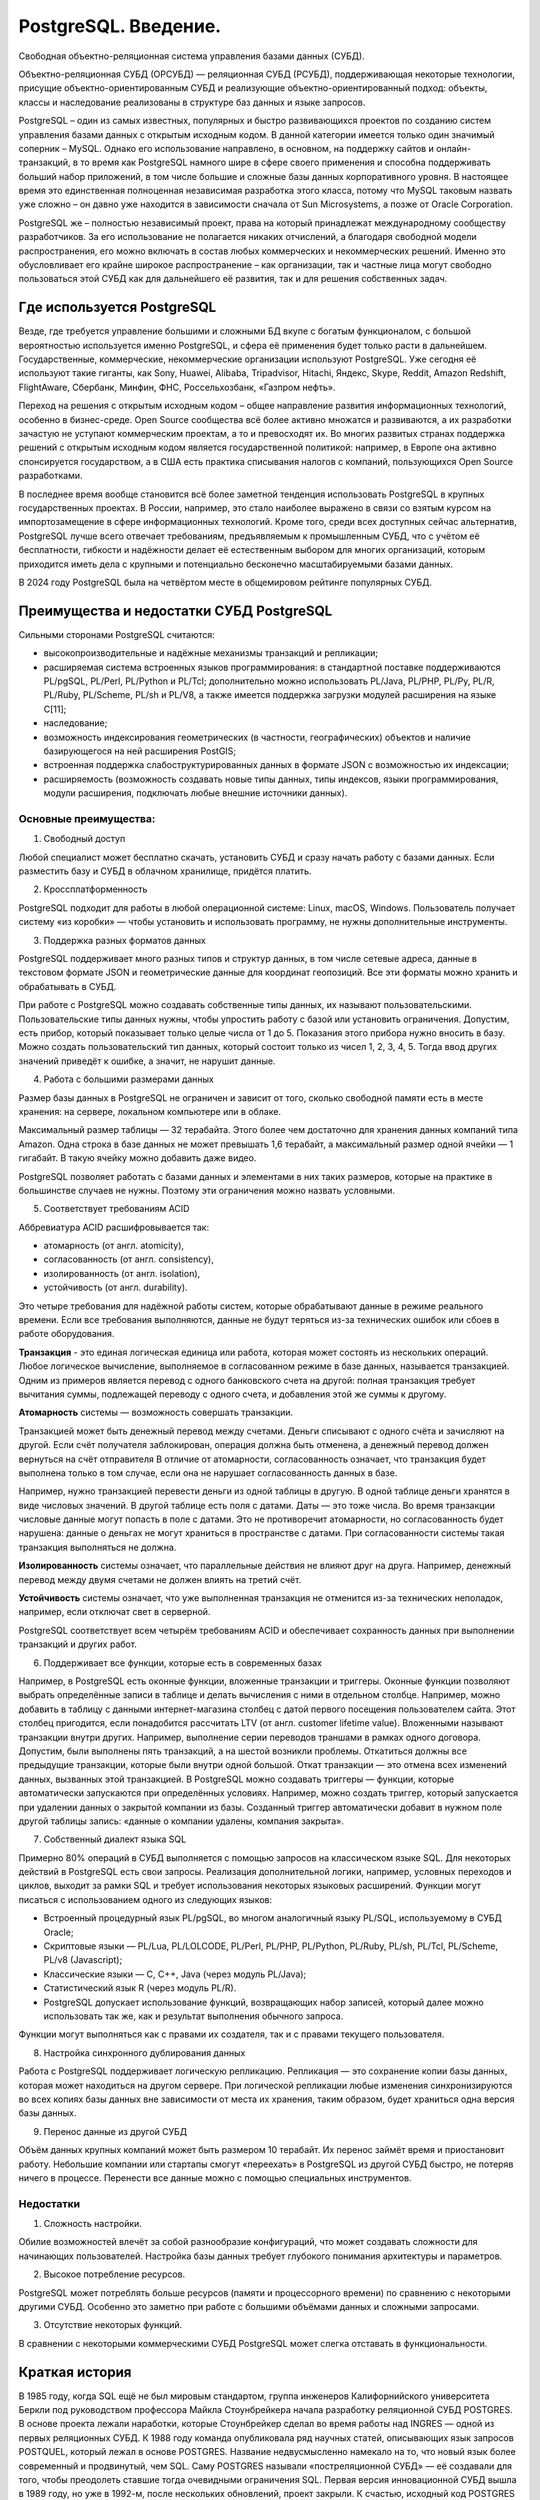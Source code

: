PostgreSQL. Введение.
#########################
 
Cвободная объектно-реляционная система управления базами данных (СУБД).

Объектно-реляционная СУБД (ОРСУБД) — реляционная СУБД (РСУБД), поддерживающая некоторые технологии, 
присущие объектно-ориентированным СУБД и реализующие объектно-ориентированный подход: объекты, классы и наследование реализованы в структуре баз данных 
и языке запросов.

PostgreSQL – один из самых известных, популярных и быстро развивающихся проектов по созданию систем управления базами данных с открытым исходным кодом. 
В данной категории имеется только один значимый соперник – MySQL. Однако его использование направлено, в основном, на поддержку сайтов и онлайн-транзакций, 
в то время как PostgreSQL намного шире в сфере своего применения и способна поддерживать больший набор приложений, в том числе большие и сложные базы данных корпоративного уровня.
В настоящее время это единственная полноценная независимая разработка этого класса, потому что MySQL таковым назвать уже сложно – он давно уже находится в зависимости сначала 
от Sun Microsystems, а позже от Oracle Corporation. 

PostgreSQL же – полностью независимый проект, права на который принадлежат международному сообществу разработчиков. 
За его использование не полагается никаких отчислений, а благодаря свободной модели распространения, его можно включать в состав любых коммерческих и некоммерческих решений. 
Именно это обусловливает его крайне широкое распространение – как организации, так и частные лица могут свободно пользоваться этой СУБД как для дальнейшего её развития, так и для решения собственных задач.

Где используется PostgreSQL
*****************************

Везде, где требуется управление большими и сложными БД вкупе с богатым функционалом, с большой вероятностью используется именно PostgreSQL, и сфера её применения будет только расти в дальнейшем. 
Государственные, коммерческие, некоммерческие организации используют PostgreSQL. 
Уже сегодня её используют такие гиганты, как Sony, Huawei, Alibaba, Tripadvisor, Hitachi, Яндекс, Skype, Reddit, Amazon Redshift, FlightAware, Сбербанк, Минфин, ФНС, Россельхозбанк, «Газпром нефть».

Переход на решения с открытым исходным кодом – общее направление развития информационных технологий, особенно в бизнес-среде. Open Source сообщества всё более активно множатся и развиваются, 
а их разработки зачастую не уступают коммерческим проектам, а то и превосходят их. 
Во многих развитых странах поддержка решений с открытым исходным кодом является государственной политикой: например, в Европе она активно спонсируется государством, 
а в США есть практика списывания налогов с компаний, пользующихся Open Source разработками.

В последнее время вообще становится всё более заметной тенденция использовать PostgreSQL в крупных государственных проектах. 
В России, например, это стало наиболее выражено в связи со взятым курсом на импортозамещение в сфере информационных технологий.
Кроме того, среди всех доступных сейчас альтернатив, PostgreSQL лучше всего отвечает требованиям, предъявляемым к промышленным СУБД, 
что с учётом её бесплатности, гибкости и надёжности делает её естественным выбором для многих организаций, 
которым приходится иметь дела с крупными и потенциально бесконечно масштабируемыми базами данных.

В 2024 году PostgreSQL была на четвёртом месте в общемировом рейтинге популярных СУБД. 

.. figure:: img/01_hist_01.png
       :scale: 75 %
       :align: center
       :alt: asda

Преимущества и недостатки СУБД PostgreSQL
*****************************

Сильными сторонами PostgreSQL считаются:

- высокопроизводительные и надёжные механизмы транзакций и репликации;
- расширяемая система встроенных языков программирования: в стандартной поставке поддерживаются PL/pgSQL, PL/Perl, PL/Python и PL/Tcl; дополнительно можно использовать PL/Java, PL/PHP, PL/Py, PL/R, PL/Ruby, PL/Scheme, PL/sh и PL/V8, а также имеется поддержка загрузки модулей расширения на языке C[11];
- наследование;
- возможность индексирования геометрических (в частности, географических) объектов и наличие базирующегося на ней расширения PostGIS;
- встроенная поддержка слабоструктурированных данных в формате JSON с возможностью их индексации;
- расширяемость (возможность создавать новые типы данных, типы индексов, языки программирования, модули расширения, подключать любые внешние источники данных).

Основные преимущества:     
=======================

1. Свободный доступ

Любой специалист может бесплатно скачать, установить СУБД и сразу начать работу с базами данных. Если разместить базу и СУБД в облачном хранилище, придётся платить. 

2. Кроссплатформенность

PostgreSQL подходит для работы в любой операционной системе: Linux, macOS, Windows. Пользователь получает систему «из коробки» — чтобы установить и использовать программу, не нужны дополнительные инструменты.   

3. Поддержка разных форматов данных

PostgreSQL поддерживает много разных типов и структур данных, в том числе сетевые адреса, данные в текстовом формате JSON и геометрические данные для координат геопозиций. Все эти форматы можно хранить и обрабатывать в СУБД. 

При работе с PostgreSQL можно создавать собственные типы данных, их называют пользовательскими. 
Пользовательские типы данных нужны, чтобы упростить работу с базой или установить ограничения. 
Допустим, есть прибор, который показывает только целые числа от 1 до 5. Показания этого прибора нужно вносить в базу. 
Можно создать пользовательский тип данных, который состоит только из чисел 1, 2, 3, 4, 5. Тогда ввод других значений приведёт к ошибке, а значит, не нарушит данные. 

4. Работа с большими размерами данных

Размер базы данных в PostgreSQL не ограничен и зависит от того, сколько свободной памяти есть в месте хранения: на сервере, локальном компьютере или в облаке.

Максимальный размер таблицы — 32 терабайта. Этого более чем достаточно для хранения данных компаний типа Amazon. 
Одна строка в базе данных не может превышать 1,6 терабайт, а максимальный размер одной ячейки — 1 гигабайт. В такую ячейку можно добавить даже видео.

PostgreSQL позволяет работать с базами данных и элементами в них таких размеров, которые на практике в большинстве случаев не нужны. Поэтому эти ограничения можно назвать условными. 

5. Соответствует требованиям ACID

Аббревиатура ACID расшифровывается так:

- атомарность (от англ. atomicity),
- согласованность (от англ. consistency),
- изолированность (от англ. isolation),
- устойчивость (от англ. durability).

Это четыре требования для надёжной работы систем, которые обрабатывают данные в режиме реального времени. Если все требования выполняются, данные не будут теряться из-за технических ошибок или сбоев в работе оборудования.

**Транзакция** - это единая логическая единица или работа, которая может состоять из нескольких операций. Любое логическое вычисление, выполняемое в согласованном режиме в базе данных, называется транзакцией. Одним из примеров является перевод с одного банковского счета на другой: полная транзакция требует вычитания суммы, подлежащей переводу с одного счета, и добавления этой же суммы к другому.

**Атомарность** системы — возможность совершать транзакции. 

Транзакцией может быть денежный перевод между счетами. Деньги списывают с одного счёта и зачисляют на другой. Если счёт получателя заблокирован, операция должна быть отменена, а денежный перевод должен вернуться на счёт отправителя
В отличие от атомарности, согласованность означает, что транзакция будет выполнена только в том случае, если она не нарушает согласованность данных в базе. 

Например, нужно транзакцией перевести деньги из одной таблицы в другую. В одной таблице деньги хранятся в виде числовых значений. В другой таблице есть поля с датами. Даты — это тоже числа. 
Во время транзакции числовые данные могут попасть в поле с датами. Это не противоречит атомарности, но согласованность будет нарушена: данные о деньгах не могут храниться в пространстве с датами. 
При согласованности системы такая транзакция выполняться не должна.

**Изолированность** системы означает, что параллельные действия не влияют друг на друга. Например, денежный перевод между двумя счетами не должен влиять на третий счёт.

**Устойчивость** системы означает, что уже выполненная транзакция не отменится из-за технических неполадок, например, если отключат свет в серверной.

PostgreSQL соответствует всем четырём требованиям ACID и обеспечивает сохранность данных при выполнении транзакций и других работ.

6. Поддерживает все функции, которые есть в современных базах

Например, в PostgreSQL есть оконные функции, вложенные транзакции и триггеры.
Оконные функции позволяют выбрать определённые записи в таблице и делать вычисления с ними в отдельном столбце. Например, можно добавить в таблицу с данными интернет-магазина столбец с датой первого посещения пользователем сайта. Этот столбец пригодится, если понадобится рассчитать LTV (от англ. customer lifetime value). 
Вложенными называют транзакции внутри других. Например, выполнение серии переводов траншами в рамках одного договора. Допустим, были выполнены пять транзакций, а на шестой возникли проблемы. Откатиться должны все предыдущие транзакции, которые были внутри одной большой. Откат транзакции — это отмена всех изменений данных, вызванных этой транзакцией. 
В PostgreSQL можно создавать триггеры — функции, которые автоматически запускаются при определённых условиях. Например, можно создать триггер, который запускается при удалении данных о закрытой компании из базы. Созданный триггер автоматически добавит в нужном поле другой таблицы запись: «данные о компании удалены, компания закрыта».

7. Собственный диалект языка SQL

Примерно 80% операций в СУБД выполняется с помощью запросов на классическом языке SQL. Для некоторых действий в PostgreSQL есть свои запросы. 
Реализация дополнительной логики, например, условных переходов и циклов, выходит за рамки SQL и требует использования некоторых языковых расширений. Функции могут писаться с использованием одного из следующих языков:

•	Встроенный процедурный язык PL/pgSQL, во многом аналогичный языку PL/SQL, используемому в СУБД Oracle;
•	Скриптовые языки — PL/Lua, PL/LOLCODE, PL/Perl, PL/PHP, PL/Python, PL/Ruby, PL/sh, PL/Tcl, PL/Scheme, PL/v8 (Javascript);
•	Классические языки — C, C++, Java (через модуль PL/Java);
•	Статистический язык R (через модуль PL/R).
•	PostgreSQL допускает использование функций, возвращающих набор записей, который далее можно использовать так же, как и результат выполнения обычного запроса.
Функции могут выполняться как с правами их создателя, так и с правами текущего пользователя.

8. Настройка синхронного дублирования данных

Работа с PostgreSQL поддерживает логическую репликацию. Репликация — это сохранение копии базы данных, которая может находиться на другом сервере. При логической репликации любые изменения синхронизируются во всех копиях базы данных вне зависимости от места их хранения, таким образом, будет храниться одна версия базы данных.

9. Перенос данные из другой СУБД

Объём данных крупных компаний может быть размером 10 терабайт. 
Их перенос займёт время и приостановит работу. Небольшие компании или стартапы смогут «‎переехать» в PostgreSQL из другой СУБД быстро, не потеряв ничего в процессе. 
Перенести все данные можно с помощью специальных инструментов.

Недостатки
==============

1.	Сложность настройки. 

Обилие возможностей влечёт за собой разнообразие конфигураций, что может создавать сложности для начинающих пользователей. Настройка базы данных требует глубокого понимания архитектуры и параметров.

2.	Высокое потребление ресурсов. 

PostgreSQL может потреблять больше ресурсов (памяти и процессорного времени) по сравнению с некоторыми другими СУБД. Особенно это заметно при работе с большими объёмами данных и сложными запросами.

3.	Отсутствие некоторых функций. 

В сравнении с некоторыми коммерческими СУБД PostgreSQL может слегка отставать в функциональности.

Краткая история
****************

В 1985 году, когда SQL ещё не был мировым стандартом, группа инженеров Калифорнийского университета Беркли под руководством профессора Майкла Стоунбрейкера начала разработку реляционной СУБД POSTGRES. В основе проекта лежали наработки, которые Стоунбрейкер сделал во время работы над INGRES — одной из первых реляционных СУБД.
К 1988 году команда опубликовала ряд научных статей, описывающих язык запросов POSTQUEL, который лежал в основе POSTGRES. Название недвусмысленно намекало на то, что новый язык более современный и продвинутый, чем SQL. Саму POSTGRES называли «постреляционной СУБД» — её создавали для того, чтобы преодолеть ставшие тогда очевидными ограничения SQL.
Первая версия инновационной СУБД вышла в 1989 году, но уже в 1992-м, после нескольких обновлений, проект закрыли. К счастью, исходный код POSTGRES распространялся по лицензии BSD. Выпускники Беркли Эндрю Ю и Джоли Чену продолжили её развивать, заменив язык POSTQUEL на SQL, который на тот момент уже стал международным стандартом. Новая инкарнация сперва получила имя Postgres95 (по году создания), а затем PostgreSQL. С тех пор вышло 28 версий СУБД.

Сегодня проект поддерживает довольно небольшая по нынешним меркам команда разработчиков. Во главе команды стоит управляющий комитет (Core Team) — члены комитета принимают решения по развитию и выпуску новых версий Postgres. Разработчики делятся на обычных (contributors) и основных (major contributors). Кроме того, небольшая группа разработчиков (commiters) имеет право вносить изменения в исходный код.

В число основных разработчиков входят и три программиста из России: Олег Бартунов, Фёдор Сигаев и Александр Коротков.

Эмблема PostrgreSQL:
====================

Каждый продукт или компания имеет свой логотип — то, что идентифицирует и воплощает в себе сущность их бренда. Со временем он практически становится брендом.
Логотипы вызывают эмоции, которые вызывают у потребителей сильное чувство связи и лояльности. Он запоминается, связывая изображение с конкретным продуктом. 
Postgres ассоциирeется со слоном Slonik.
 
.. figure:: img/01_hist_02.png
       :scale: 75 %
       :align: center
       :alt: asda

Во многих культурах слоны имеют отличную память. (В книге Агаты Кристи «Слоны могут вспомнить» это используется в качестве повторяющейся темы.) Логотип слона можно интерпретировать по-разному, но наиболее распространенным является то, что слоны, как базы данных, являются отличными хранителями информации.
Название происходит от русского слова «слоны» (slony), что означает «слоны». Из этого проекта Postgres образуется следующая терминология:

**Slony** — слово во множественном числе, означающее, что кластер состоит из нескольких баз данных.

**Slon** — слово в единственном числе; каждый узел репликации управляется программой под названием «slon», которая объединяется в вышеупомянутый «кластер слонов».

**Slonik** — слово, означающее «маленький слон» и, следовательно, название программы, используемой для настройки кластера.

